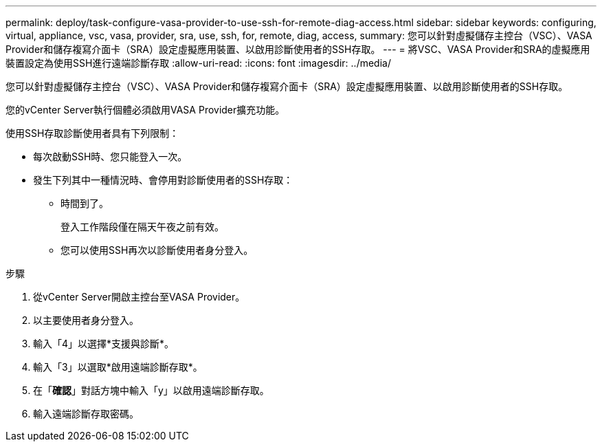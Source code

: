 ---
permalink: deploy/task-configure-vasa-provider-to-use-ssh-for-remote-diag-access.html 
sidebar: sidebar 
keywords: configuring, virtual, appliance, vsc, vasa, provider, sra, use, ssh, for, remote, diag, access, 
summary: 您可以針對虛擬儲存主控台（VSC）、VASA Provider和儲存複寫介面卡（SRA）設定虛擬應用裝置、以啟用診斷使用者的SSH存取。 
---
= 將VSC、VASA Provider和SRA的虛擬應用裝置設定為使用SSH進行遠端診斷存取
:allow-uri-read: 
:icons: font
:imagesdir: ../media/


[role="lead"]
您可以針對虛擬儲存主控台（VSC）、VASA Provider和儲存複寫介面卡（SRA）設定虛擬應用裝置、以啟用診斷使用者的SSH存取。

您的vCenter Server執行個體必須啟用VASA Provider擴充功能。

使用SSH存取診斷使用者具有下列限制：

* 每次啟動SSH時、您只能登入一次。
* 發生下列其中一種情況時、會停用對診斷使用者的SSH存取：
+
** 時間到了。
+
登入工作階段僅在隔天午夜之前有效。

** 您可以使用SSH再次以診斷使用者身分登入。




.步驟
. 從vCenter Server開啟主控台至VASA Provider。
. 以主要使用者身分登入。
. 輸入「4」以選擇*支援與診斷*。
. 輸入「3」以選取*啟用遠端診斷存取*。
. 在「*確認*」對話方塊中輸入「y」以啟用遠端診斷存取。
. 輸入遠端診斷存取密碼。

